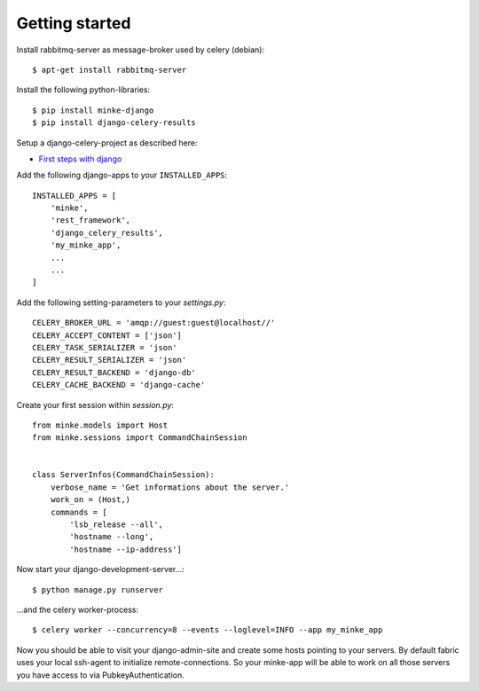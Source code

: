Getting started
===============

Install rabbitmq-server as message-broker used by celery (debian)::

    $ apt-get install rabbitmq-server


Install the following python-libraries::

    $ pip install minke-django
    $ pip install django-celery-results


Setup a django-celery-project as described here:

* `First steps with django <https://docs.celeryproject.org/en/latest/django/first-steps-with-django.html>`_


Add the following django-apps to your ``INSTALLED_APPS``::

    INSTALLED_APPS = [
        'minke',
        'rest_framework',
        'django_celery_results',
        'my_minke_app',
        ...
        ...
    ]


Add the following setting-parameters to your *settings.py*::

    CELERY_BROKER_URL = 'amqp://guest:guest@localhost//'
    CELERY_ACCEPT_CONTENT = ['json']
    CELERY_TASK_SERIALIZER = 'json'
    CELERY_RESULT_SERIALIZER = 'json'
    CELERY_RESULT_BACKEND = 'django-db'
    CELERY_CACHE_BACKEND = 'django-cache'


Create your first session within *session.py*::

    from minke.models import Host
    from minke.sessions import CommandChainSession


    class ServerInfos(CommandChainSession):
        verbose_name = 'Get informations about the server.'
        work_on = (Host,)
        commands = [
            'lsb_release --all',
            'hostname --long',
            'hostname --ip-address']


Now start your django-development-server...::

    $ python manage.py runserver

...and the celery worker-process::

    $ celery worker --concurrency=8 --events --loglevel=INFO --app my_minke_app


Now you should be able to visit your django-admin-site and create some hosts
pointing to your servers. By default fabric uses your local ssh-agent to
initialize remote-connections. So your minke-app will be able to work on all
those servers you have access to via PubkeyAuthentication.
